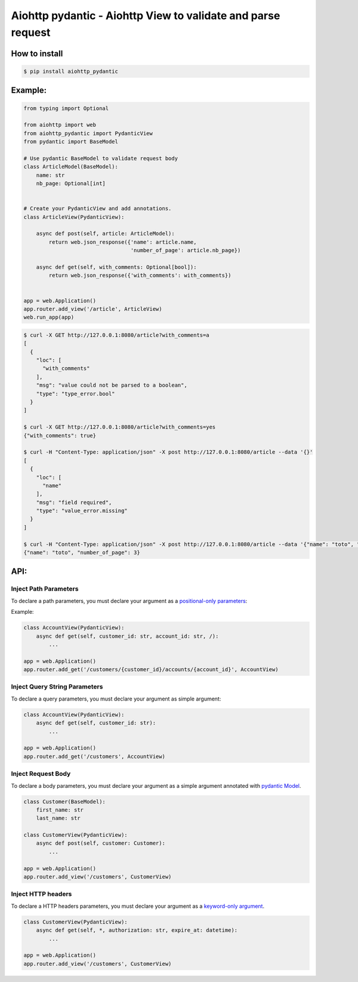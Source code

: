 Aiohttp pydantic - Aiohttp View to validate and parse request
=============================================================

How to install
--------------

.. code-block:: bash

    $ pip install aiohttp_pydantic

Example:
--------

.. code-block:: python3

    from typing import Optional

    from aiohttp import web
    from aiohttp_pydantic import PydanticView
    from pydantic import BaseModel

    # Use pydantic BaseModel to validate request body
    class ArticleModel(BaseModel):
        name: str
        nb_page: Optional[int]


    # Create your PydanticView and add annotations.
    class ArticleView(PydanticView):

        async def post(self, article: ArticleModel):
            return web.json_response({'name': article.name,
                                      'number_of_page': article.nb_page})

        async def get(self, with_comments: Optional[bool]):
            return web.json_response({'with_comments': with_comments})


    app = web.Application()
    app.router.add_view('/article', ArticleView)
    web.run_app(app)


.. code-block:: bash

    $ curl -X GET http://127.0.0.1:8080/article?with_comments=a
    [
      {
        "loc": [
          "with_comments"
        ],
        "msg": "value could not be parsed to a boolean",
        "type": "type_error.bool"
      }
    ]

    $ curl -X GET http://127.0.0.1:8080/article?with_comments=yes
    {"with_comments": true}

    $ curl -H "Content-Type: application/json" -X post http://127.0.0.1:8080/article --data '{}'
    [
      {
        "loc": [
          "name"
        ],
        "msg": "field required",
        "type": "value_error.missing"
      }
    ]

    $ curl -H "Content-Type: application/json" -X post http://127.0.0.1:8080/article --data '{"name": "toto", "nb_page": "3"}'
    {"name": "toto", "number_of_page": 3}

API:
----

Inject Path Parameters
~~~~~~~~~~~~~~~~~~~~~~

To declare a path parameters, you must declare your argument as a `positional-only parameters`_:


Example:

.. code-block:: python3

    class AccountView(PydanticView):
        async def get(self, customer_id: str, account_id: str, /):
            ...

    app = web.Application()
    app.router.add_get('/customers/{customer_id}/accounts/{account_id}', AccountView)

Inject Query String Parameters
~~~~~~~~~~~~~~~~~~~~~~~~~~~~~~

To declare a query parameters, you must declare your argument as simple argument:


.. code-block:: python3

    class AccountView(PydanticView):
        async def get(self, customer_id: str):
            ...

    app = web.Application()
    app.router.add_get('/customers', AccountView)

Inject Request Body
~~~~~~~~~~~~~~~~~~~

To declare a body parameters, you must declare your argument as a simple argument annotated with `pydantic Model`_.


.. code-block:: python3

    class Customer(BaseModel):
        first_name: str
        last_name: str

    class CustomerView(PydanticView):
        async def post(self, customer: Customer):
            ...

    app = web.Application()
    app.router.add_view('/customers', CustomerView)

Inject HTTP headers
~~~~~~~~~~~~~~~~~~~

To declare a HTTP headers parameters, you must declare your argument as a `keyword-only argument`_.


.. code-block:: python3

    class CustomerView(PydanticView):
        async def get(self, *, authorization: str, expire_at: datetime):
            ...

    app = web.Application()
    app.router.add_view('/customers', CustomerView)


.. _positional-only parameters: https://www.python.org/dev/peps/pep-0570/
.. _pydantic Model: https://pydantic-docs.helpmanual.io/usage/models/
.. _keyword-only argument: https://www.python.org/dev/peps/pep-3102/
